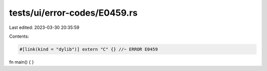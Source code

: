 tests/ui/error-codes/E0459.rs
=============================

Last edited: 2023-03-30 20:35:59

Contents:

.. code-block:: rs

    #[link(kind = "dylib")] extern "C" {} //~ ERROR E0459

fn main() {
}


